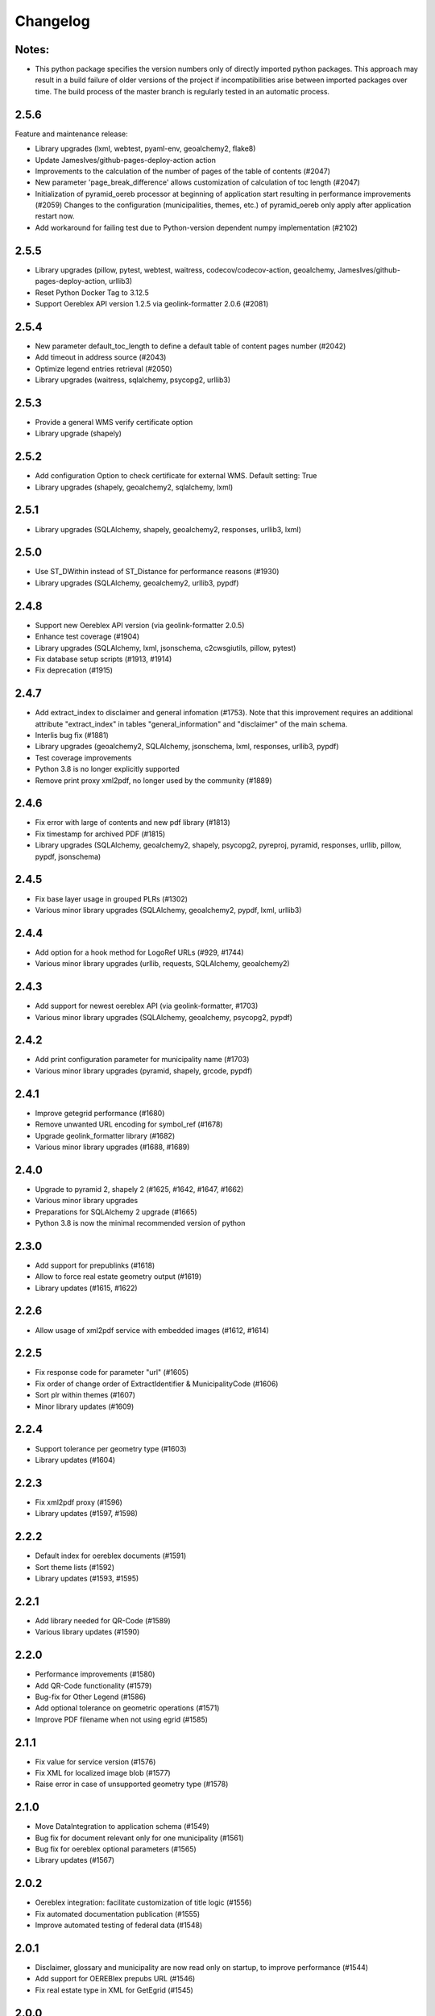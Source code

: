 Changelog
=========

Notes:
------
- This python package specifies the version numbers only of directly imported python packages. This approach may result in a build failure of older versions of the project if incompatibilities arise between imported packages over time. The build process of the master branch is regularly tested in an automatic process.

2.5.6
-----
Feature and maintenance release:

* Library upgrades (lxml, webtest, pyaml-env, geoalchemy2, flake8)
* Update JamesIves/github-pages-deploy-action action
* Improvements to the calculation of the number of pages of the table of contents (#2047)
* New parameter 'page_break_difference' allows customization of calculation of toc length (#2047)
* Initialization of pyramid_oereb processor at beginning of application start resulting in performance improvements (#2059)
  Changes to the configuration (municipalities, themes, etc.) of pyramid_oereb only apply after application restart now.
* Add workaround for failing test due to Python-version dependent numpy implementation (#2102)

2.5.5
-------------
- Library upgrades (pillow, pytest, webtest, waitress, codecov/codecov-action, geoalchemy, JamesIves/github-pages-deploy-action, urllib3)
- Reset Python Docker Tag to 3.12.5
- Support Oereblex API version 1.2.5 via geolink-formatter 2.0.6 (#2081)

2.5.4
-----
- New parameter default_toc_length to define a default table of content pages number (#2042)
- Add timeout in address source (#2043)
- Optimize legend entries retrieval (#2050)
- Library upgrades (waitress, sqlalchemy, psycopg2, urllib3)

2.5.3
-----
- Provide a general WMS verify certificate option
- Library upgrade (shapely)

2.5.2
-----
- Add configuration Option to check certificate for external WMS. Default setting: True
- Library upgrades (shapely, geoalchemy2, sqlalchemy, lxml)

2.5.1
-----
- Library upgrades (SQLAlchemy, shapely, geoalchemy2, responses, urllib3, lxml)

2.5.0
-----
- Use ST_DWithin instead of ST_Distance for performance reasons (#1930)
- Library upgrades (SQLAlchemy, geoalchemy2, urllib3, pypdf)

2.4.8
-----
- Support new Oereblex API version (via geolink-formatter 2.0.5)
- Enhance test coverage (#1904)
- Library upgrades (SQLAlchemy, lxml, jsonschema, c2cwsgiutils, pillow, pytest)
- Fix database setup scripts (#1913, #1914)
- Fix deprecation (#1915)

2.4.7
-----
- Add extract_index to disclaimer and general infomation (#1753). Note that this improvement requires an additional attribute "extract_index" in tables "general_information" and "disclaimer" of the main schema.
- Interlis bug fix (#1881)
- Library upgrades (geoalchemy2, SQLAlchemy, jsonschema, lxml, responses, urllib3, pypdf)
- Test coverage improvements
- Python 3.8 is no longer explicitly supported
- Remove print proxy xml2pdf, no longer used by the community (#1889)

2.4.6
-----
- Fix error with large of contents and new pdf library (#1813)
- Fix timestamp for archived PDF (#1815)
- Library upgrades (SQLAlchemy, geoalchemy2, shapely, psycopg2, pyreproj, pyramid, responses, urllib, pillow, pypdf, jsonschema)

2.4.5
-----
- Fix base layer usage in grouped PLRs (#1302)
- Various minor library upgrades (SQLAlchemy, geoalchemy2, pypdf, lxml, urllib3)

2.4.4
-----
- Add option for a hook method for LogoRef URLs (#929, #1744)
- Various minor library upgrades (urllib, requests, SQLAlchemy, geoalchemy2)

2.4.3
-----
- Add support for newest oereblex API (via geolink-formatter, #1703)
- Various minor library upgrades (SQLAlchemy, geoalchemy, psycopg2, pypdf)

2.4.2
-----
- Add print configuration parameter for municipality name (#1703)
- Various minor library upgrades (pyramid, shapely, grcode, pypdf)

2.4.1
-----
- Improve getegrid performance (#1680)
- Remove unwanted URL encoding for symbol_ref (#1678)
- Upgrade geolink_formatter library (#1682)
- Various minor library upgrades (#1688, #1689)

2.4.0
-----
- Upgrade to pyramid 2, shapely 2 (#1625, #1642, #1647, #1662)
- Various minor library upgrades
- Preparations for SQLAlchemy 2 upgrade (#1665)
- Python 3.8 is now the minimal recommended version of python

2.3.0
-----
- Add support for prepublinks (#1618)
- Allow to force real estate geometry output (#1619)
- Library updates (#1615, #1622)

2.2.6
-----
- Allow usage of xml2pdf service with embedded images (#1612, #1614)

2.2.5
-----
- Fix response code for parameter "url" (#1605)
- Fix order of change order of ExtractIdentifier & MunicipalityCode (#1606)
- Sort plr within themes (#1607)
- Minor library updates (#1609)

2.2.4
-----
- Support tolerance per geometry type (#1603)
- Library updates (#1604)

2.2.3
-----
- Fix xml2pdf proxy (#1596)
- Library updates (#1597, #1598)

2.2.2
-----
- Default index for oereblex documents (#1591)
- Sort theme lists (#1592)
- Library updates (#1593, #1595)

2.2.1
-----
- Add library needed for QR-Code (#1589)
- Various library updates (#1590)

2.2.0
-----
- Performance improvements (#1580)
- Add QR-Code functionality (#1579)
- Bug-fix for Other Legend (#1586)
- Add optional tolerance on geometric operations (#1571)
- Improve PDF filename when not using egrid (#1585)

2.1.1
-----
- Fix value for service version (#1576)
- Fix XML for localized image blob (#1577)
- Raise error in case of unsupported geometry type (#1578)

2.1.0
-----
- Move DataIntegration to application schema (#1549)
- Bug fix for document relevant only for one municipality (#1561)
- Bug fix for oereblex optional parameters (#1565)
- Library updates (#1567)

2.0.2
-----
- Oereblex integration: facilitate customization of title logic (#1556)
- Fix automated documentation publication (#1555)
- Improve automated testing of federal data (#1548)

2.0.1
-----
- Disclaimer, glossary and municipality are now read only on startup, to improve performance (#1544)
- Add support for OEREBlex prepubs URL (#1546)
- Fix real estate type in XML for GetEgrid (#1545)

2.0.0
-----
- Fix legend entry collection (#1529)
- Fix stats for GetEgrid (#1524)
- Update theme and texts URL according to swisstopo (#1526)
- Fix JSON response of GetEgrid (#1534)
- Fix error in Interlis model sub-code usage (#1538)
- Improve performance by moving availability to main schema and read only on startup (#1540)

2.0.0.rc2
---------
- Finalize stats reactivation (#1517)

2.0.0.rc1
---------
- Updates of all essential libraries used
- Fix multiple disclaimers in print (#1511)

2.0.0.b15
---------
- Fix capabilities extract (#1489)
- Fix real estate type in get egrid extract (#1491)
- Fix legend entry symbol selection (#1505)
- Add document sorting by index in print (#1504)

2.0.0.b14
---------
- Reorganize hook methos (#1484)
- Fix Office Record assignment (#1473)
- External library updates

2.0.0.b13
---------
- Fix collection of legend entries (#1482)

2.0.0.b12
---------
- Reactivate statistics functionality from V1 (#1480)
- Additional fix for static extract (#1478)

2.0.0.b11
---------
- Additional fix for static extract

2.0.0.b10
---------
- Fixes for static extract

2.0.0.b9
--------
- Fixes in configuration (#1445)

2.0.0.b8
--------
- Fix XML templates

2.0.0.b7
--------
- Fix sub-theme generation

2.0.0.b6
--------
- Improvements in error logging

2.0.0.b5
--------
- Fixes in Oereblex integration

2.0.0.b4
--------
- Fix JSON extract

2.0.0.b3
--------
- New federal data import tool and bug-fixes V2 (Status: beta)

2.0.0.b2
--------
- First fully functional implementation of new Oereb specification as per 28.10.11 (Status: beta)

2.0.0.b1
--------
- Implementation of the new Oereb specification 2021 (Status: beta)

1.9.2
-----
- Oereblex: improve testing functionality for Oereblex (#1197)
- Various library updates

1.9.1
-----
- Oereblex: support new Oereblex API version 1.2.1
- Various library updates

1.9.0
-----
- Oereblex: add configuration to pass URL parameters to the oereblex call (#1117)
- Various library updates
- Improve handling of empty geometries, in preparation of additional library updates (#1107)
- Print using MapFish Print: the inclusion of the cantonal logo is now configurable (#1139)

1.8.1
-----
- Update of external libraries such as numpy, SQLAlchemy, lxml, and more.
- oereblex support: avoid extract failure upon missing enactment_date in oereblex (#1093)
- Improve support of Python 3.7 in template Makefile and sample data loading (#1104, #1106)

1.8.0
-----
- Fix bug affecting concurrent requests (#1068)
- Enhance federal data import script to make it more usable with Docker (#1078)
- For full extracts, add configuration parameter to make additional sld usage optional (#1077)

1.7.6
-----
- Improve federal data import script (#1057)
- Last maintenance release with verified python2 compatibility

1.7.5
-----
- Update of all libraries used by pyramid_oereb that still work with python2

1.7.4
-----
- Federal data import script: add SLD_VERSION for legend_at_web (#1022)
- Oereblex integration: add optional configuration 'validation' (#1034)
- Restrict the version of the Shapely library used to 1.6 (#1037)

1.7.3
-----
- Fix import of federal data for cases including both coordinate reference systems (#1011)
- Oereblex: support geolink schema version 1.2.0 (#1010)
- Print: make geometry inclusion optional (performance improvement for MapFish Print) (#1006)

1.7.2
-----
- Test release only; not an official release.

1.7.1
-----
- Print: fix nr_of_points computation (#1002)

1.7.0
-----
- Oereblex: improve performance (implement per topic store) (#993)
- Add statistics functionality (#987)
- Print: fix table of contents page numbering (#983)

1.6.0
-----
- Improve multilingual support (#915, #918, #943, #950)
- Ensure XML schema compliance (#914, #926)
- Improve extract speed (#965)
- Additional options for sorting and grouping (#925, #931, #948, #979)
- Additional options for xml2pdf integration (#905, #938)
- Add PDF archive functionality (#982)
- Make WMS usage in print more flexible (#986)
- Bug fixes and debugging possibilities improvement (#910, #909, #897, #894, #916, #919, #870, #908, #932, #955, #958, #963, #970)

1.5.2
-----
- Provide multilingual OEREB logo (#915)
- Add file extension in logo and symbol URLs (#917)

1.5.1
-----
- Ensure XML Schema compliance (#872, #891)
- Fix polygon GML rendering (#830)
- Integration of ``XML2PDF`` service (#631, #883, #887)

1.5.0
-----
- Fixed a number formatting problem in the legend list (Mapfish Print, GitHub issue 824, pull request 826)
- Fixed an encoding issue for PLR records (GitHub pull request 828)
- Allow configuration of custom parameters for WMS calls in Mapfish Print (GitHub pull request 831)
- Section 'Certification' is now optional, can be configured in the Mapfish Print config (GitHub pull request 841)
- Only prints the PLR section of the PDF if at least one PLR is available (Mapfish Print, GitHub pull request 846)
- Various layout fixes in the table of contents of the Mapfish Print PDF (GitHub pull requests 842, 856, 859)
- Legends are now sorted by geometry type and value (Mapfish Print, GitHub pull request 851)
- Multiple ResponsibleOffices per theme are now rendered correctly (Mapfish Print, GitHub issue 651, pull request 865)
- PDF/A conformance enabled by default (Mapfish Print, GitHub pull request 852)
- In the XML output, LengthShare and NrOfPoints elements were moved to their correct place (GitHub issue 834, GitHub pull request 854)
- Optimized theme sorting (GitHub issue 443, GitHub pull request 858)
- Updated Mapfish Print to 3.20.0
- Dependency updates, better test coverage

1.4.3
-----
- Fixed import script for federal topics (GitHub pull request 821)
- Added test for ordering of non-concerned themes (GitHub pull request 817)
- Fixed footer with disappearing page numbers with MapFish print 3.18 (GitHub pull request 814)

1.4.2
-----
- Downgrade version of pyproj to fix coordinate reprojections (GitHub pull request 810)
- Dependency updates

1.4.1
-----
- Fixed id types in oereblex models and model template, fixed documentation errors in standard models
  and model template  (GitHub pull request 807)
- Fixed warnings in tests (GitHub pull request 803)
- Dependency updates (GitHub pull request 805)

1.4.0
-----
- Additional multilingual functionality (GitHub issues 704, 705, 779)

1.3.1
-----
- Maintenance release (GitHub issues 447, 610, 590, 609, 757, 750, 681, 752, 753, 460, 736,
  666, 596, 678, 461, 751)

1.3.0
-----
- Import script for federal data

1.2.3
-----
- Bug-fix release for 1.2.2 (fix intersection bug, fix pdfreport template)

1.2.2
-----
- Further bug-fixes for oereb service versoin 1.0, notably regarding schema conformity
  and better support for other OS versions.
- New configuration parameter type_mapping in real_estate, which allows to configuratively
  define the texts to be used for realestate types (optional parameter).

1.2.1
-----
- Bug-fixes for service version 1.0 (pyramid_oereb 1.2.0),
  using results from pilot integration of new version at BL.

1.2.0
-----
- First implementation of federal extract requirements as per november 2017
  (service in version 1.0, extract in version 1.0.1, data model in version 1.0.1).
- Update of automated tests to correspond to new requirements.
- Static extract implementation update according to Weisung july 1st, 2018.
- Oereb lex model creation support and documentation.
- Bug fixes (legend entries, multiple view services, scaling in print, document titles in print).
- Facilitate customization of document title generation.

1.1.0
-----
- Final implementation of federal extract requirements as per november 2016
  (extract in version 0.8, data model in version 0.4).

1.0.1
-----

- introduce configurable pdf print service (print proxy)
- enable proxy configuration for external web api usage
- fix standard database
- improve python 3 compatibility
- minor bug fixing

1.0.0
-----

- improved doc
- fix bug for doc creation on python 3.6

1.0.0-beta.1
------------

- first approach of OEREB server
- improved documentation on https://openoereb.github.io/pyramid_oereb/doc/
- cleaned and reorganized code
- binding to OEREB-LEX and GeoAdmin-Api-Address-Service
  (http://api.geo.admin.ch/services/sdiservices.html#search) as sources
- providing pyconizer as icon generator (https://pypi.python.org/pypi/pyconizer)
- proxy binding of geomapfish_print for pdf output as renderer
  (http://mapfish.github.io/mapfish-print-doc/#/overview)
- providing extensive standard configuration for out-of-the-box-usage
- general bug fixing
- add python 3.x support

1.0.0-alpha.2
-------------

-  proceed with renderer for xml and json
-  add metadata for embeddable flavour
-  images accessible via URL
-  add configurable methods for processing
-  improve geometry handling
-  add documentation on https://openoereb.github.io/pyramid_oereb/doc/
-  several bugfixes

1.0.0-alpha.1
-------------

-  first running approach of server
-  main web services are available (not all formats are implemented yet)
-  standard configuration can be used to run server out of the box
-  see README for more details

0.0.1
-----

-  initial version
